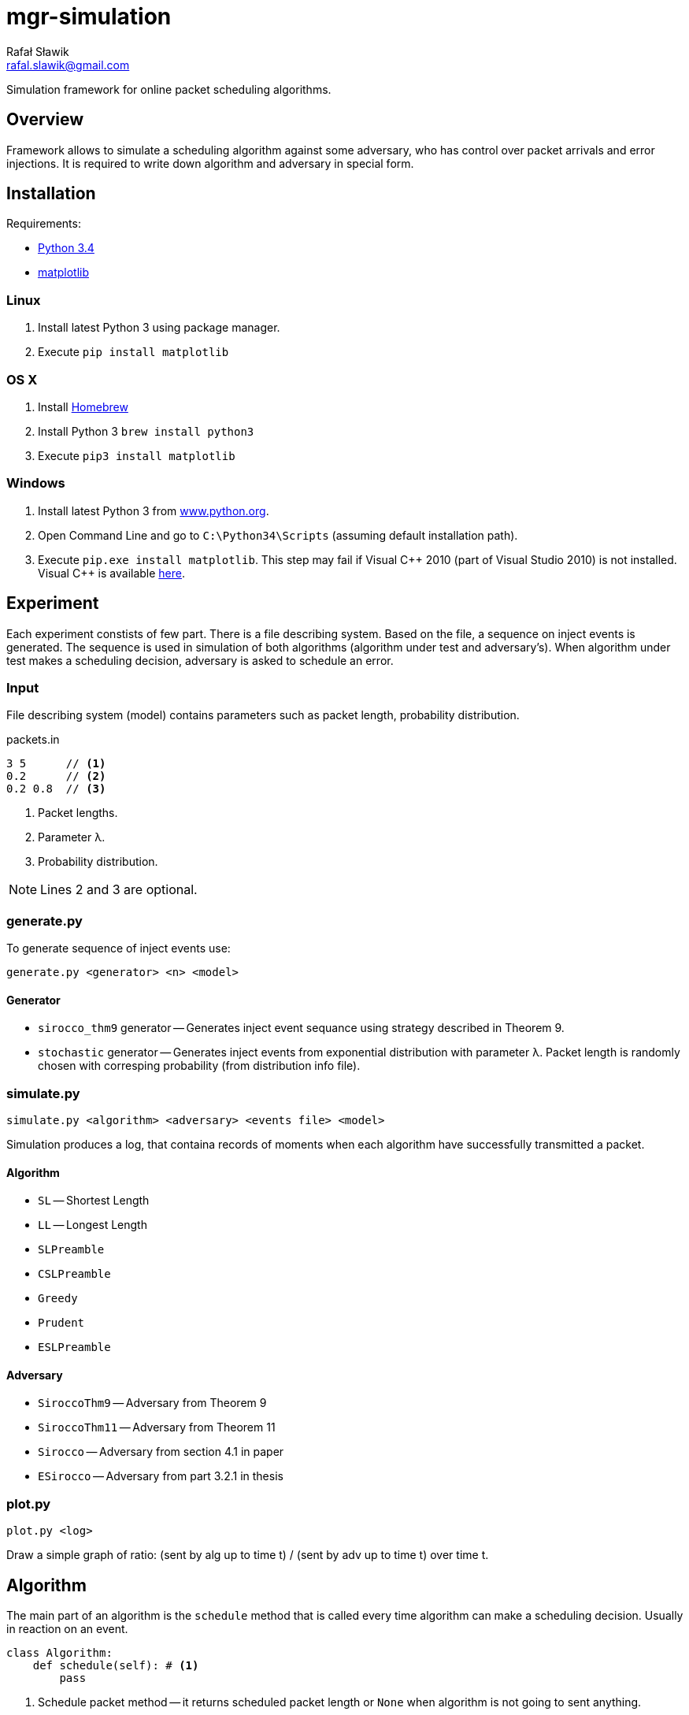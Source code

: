 = mgr-simulation
:icons: font
Rafał Sławik <rafal.slawik@gmail.com>

Simulation framework for online packet scheduling algorithms.

== Overview

Framework allows to simulate a scheduling algorithm against some adversary,
who has control over packet arrivals and error injections.
It is required to write down algorithm and adversary in special form.

== Installation

Requirements:

* https://www.python.org/[Python 3.4]
* http://matplotlib.org/[matplotlib]

=== Linux

. Install latest Python 3 using package manager.
. Execute `pip install matplotlib`

=== OS X

. Install http://brew.sh/[Homebrew]
. Install Python 3 `brew install python3`
. Execute `pip3 install matplotlib`

=== Windows

. Install latest Python 3 from https://www.python.org/[www.python.org].
. Open Command Line and go to `C:\Python34\Scripts` (assuming default installation path).
. Execute `pip.exe install matplotlib`.
  This step may fail if Visual $$C++$$ 2010 (part of Visual Studio 2010) is not installed.
  Visual C++ is available http://www.dobreprogramy.pl/Visual-C,Program,Windows,12107.html[here].

== Experiment

Each experiment constists of few part.
There is a file describing system.
Based on the file, a sequence on inject events is generated.
The sequence is used in simulation of both algorithms (algorithm under test and adversary's).
When algorithm under test makes a scheduling decision, adversary is asked to schedule an error.

=== Input

File describing system (model) contains parameters such as packet length, probability distribution.

.packets.in
----
3 5      // <1>
0.2      // <2>
0.2 0.8  // <3>
----
<1> Packet lengths.
<2> Parameter &#955;.
<3> Probability distribution.

NOTE: Lines 2 and 3 are optional.

=== generate.py

To generate sequence of inject events use:

 generate.py <generator> <n> <model>

==== Generator

* `sirocco_thm9` generator -- Generates inject event sequance using strategy described in Theorem 9.
* `stochastic` generator -- Generates inject events from exponential distribution with parameter &#955;.
   Packet length is randomly chosen with corresping probability (from distribution info file).

=== simulate.py

 simulate.py <algorithm> <adversary> <events file> <model>

Simulation produces a log, that containa records of moments when each algorithm have successfully transmitted a packet.

==== Algorithm

* `SL` -- Shortest Length
* `LL` -- Longest Length
* `SLPreamble`
* `CSLPreamble`
* `Greedy`
* `Prudent`
* `ESLPreamble`

==== Adversary

* `SiroccoThm9` -- Adversary from Theorem 9
* `SiroccoThm11` -- Adversary from Theorem 11
* `Sirocco` -- Adversary from section 4.1 in paper
* `ESirocco` -- Adversary from part 3.2.1 in thesis

=== plot.py

 plot.py <log>

Draw a simple graph of ratio: (sent by alg up to time t) / (sent by adv up to time t) over time t.

== Algorithm

The main part of an algorithm is the `schedule` method that is called every time algorithm can make a scheduling decision.
Usually in reaction on an event.

[source,python]
----
class Algorithm:
    def schedule(self): # <1>
        pass
----
<1> Schedule packet method -- it returns scheduled packet length or `None` when algorithm is not going to sent anything.

NOTE: Handling packets queue is done internally.

== Adversary

Adversary consists of `schedule` and `scheduleError` methods.
Former one is used in adversary's algorithm (OFF or OPT).
Latter one is used to cause errors on the link.

[source,python]
----
class Adversary(Algorithm):
    def schedule(self): # <1>
        pass

    def algorithmSchedules(self, packet): # <2>
        pass

    def adversarySchedules(self, packet): # <3>
    	pass
----
<1> Schedule packet method -- it returns scheduled packet length or `None` when algorithm is not going to sent anything.
<2> Schedule error method -- return time in which next error occurs (in reaction on packet scheduled by algorithm)
<3> Schedule error method -- return time in which next error occurs (in reaction on packet scheduled by adversary)

NOTE: Handling packets queue is done internally.

== Changelog
* Januray 2015
** Visualization in matplotlib
* 18.11-20.11.2014
** Experiment can be performed with single command
** Algorithm implementation makes use of Python generators
** Simplified experiment recording
* 11.11-13.11.2014
** Greedy algorithm implementation
* 02.11-04.11.2014
** Experiments
* 26.10.2014
** Experiments
* 25.10.2014
** Framework modifications
* 24.10.2014
** Adversarial input generation
* 21.10.2014
** Attempt to perform first expermient
* 20.10.2014
** Stochastic input generation
** Shortest and Longest Length Algorithm implementation
* 11.10.2014
** Plot drawing
** Stochastic input generation
* 09.10.2014
** Plot drawing
* 08.10.2014
** Simulation framework
** Algorithm, Adversary, Event, Events ported to python3
* 06.10.2014
** created repository

